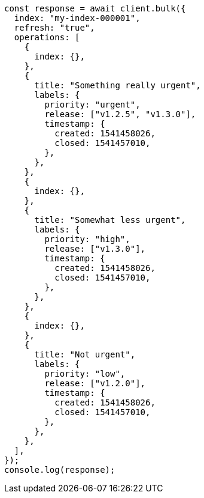 // This file is autogenerated, DO NOT EDIT
// Use `node scripts/generate-docs-examples.js` to generate the docs examples

[source, js]
----
const response = await client.bulk({
  index: "my-index-000001",
  refresh: "true",
  operations: [
    {
      index: {},
    },
    {
      title: "Something really urgent",
      labels: {
        priority: "urgent",
        release: ["v1.2.5", "v1.3.0"],
        timestamp: {
          created: 1541458026,
          closed: 1541457010,
        },
      },
    },
    {
      index: {},
    },
    {
      title: "Somewhat less urgent",
      labels: {
        priority: "high",
        release: ["v1.3.0"],
        timestamp: {
          created: 1541458026,
          closed: 1541457010,
        },
      },
    },
    {
      index: {},
    },
    {
      title: "Not urgent",
      labels: {
        priority: "low",
        release: ["v1.2.0"],
        timestamp: {
          created: 1541458026,
          closed: 1541457010,
        },
      },
    },
  ],
});
console.log(response);
----
